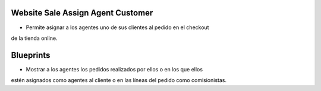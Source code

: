 .. image:: https://img.shields.io/badge/licence-AGPL--3-blue.svg
   :target: https://www.gnu.org/licenses/agpl-3.0-standalone.html
   :alt: License: AGPL-3

Website Sale Assign Agent Customer
==================================

- Permite asignar a los agentes uno de sus clientes  al pedido en el checkout
de la tienda online.

Blueprints
==========

- Mostrar a los agentes los pedidos realizados por ellos o en los que ellos
estén asignados como agentes al cliente o en las líneas del pedido como
comisionistas.
